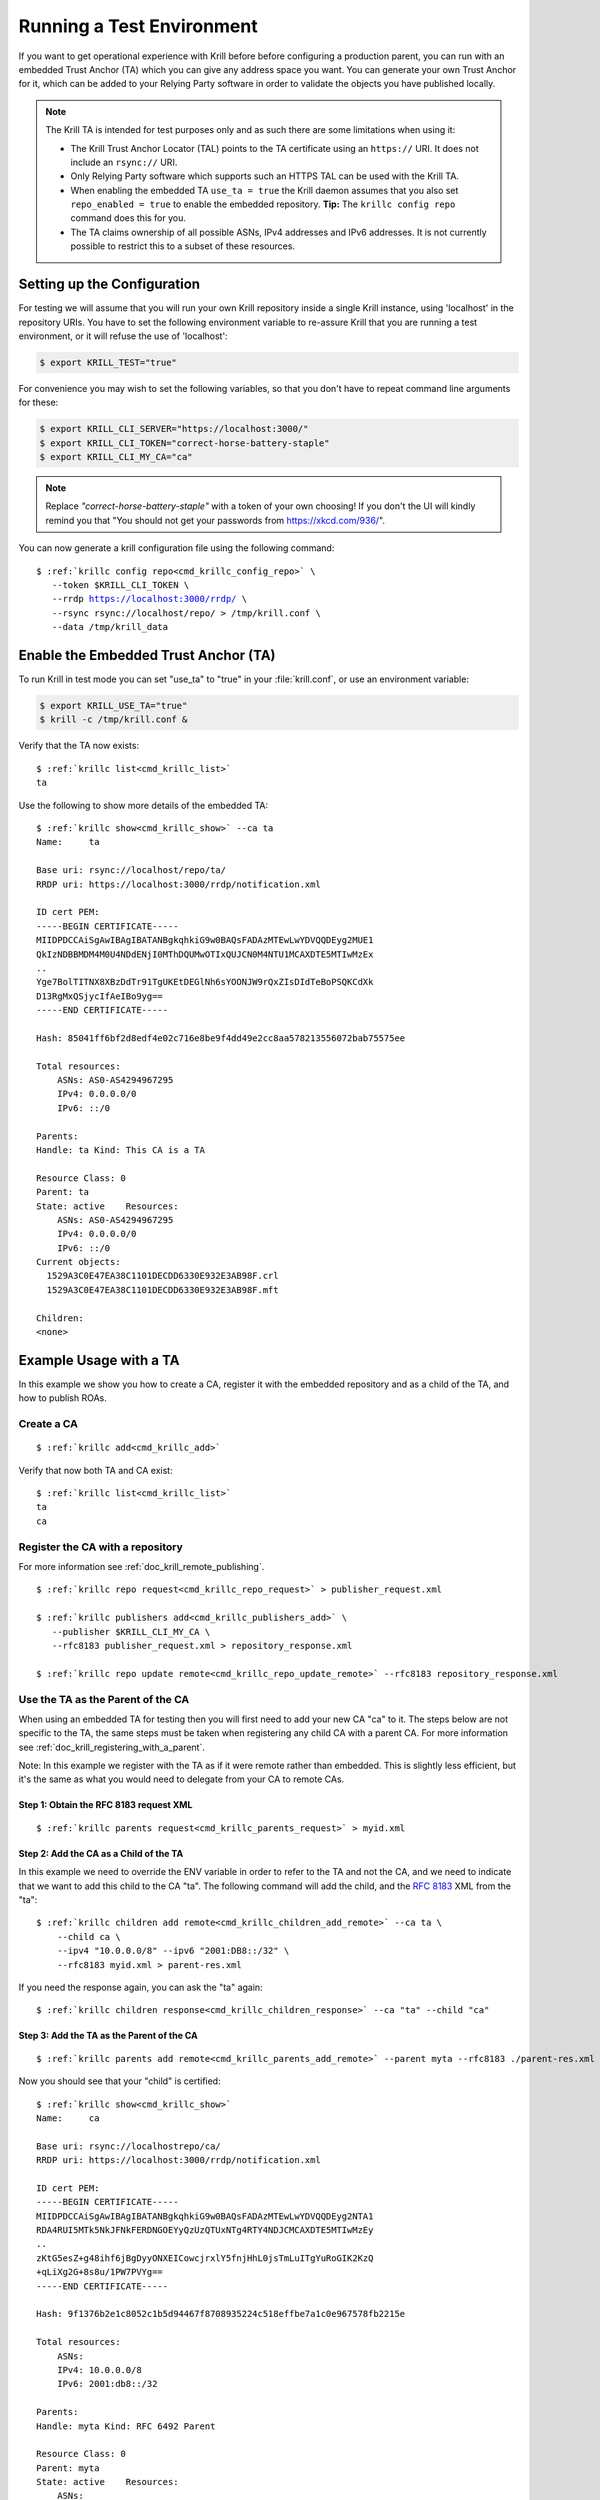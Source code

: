 .. _doc_krill_testing:

Running a Test Environment
==========================

If you want to get operational experience with Krill before before configuring a
production parent, you can run with an embedded Trust Anchor (TA) which you can
give any address space you want. You can generate your own Trust Anchor for it,
which can be added to your Relying Party software in order to validate the
objects you have published locally.

.. Note:: The Krill TA is intended for test purposes only and as such there
          are some limitations when using it:

          - The Krill Trust Anchor Locator (TAL) points to the TA certificate
            using an ``https://`` URI. It does not include an ``rsync://`` URI.
          - Only Relying Party software which supports such an HTTPS TAL can be
            used with the Krill TA.
          - When enabling the embedded TA ``use_ta = true`` the Krill daemon
            assumes that you also set ``repo_enabled = true`` to enable the
            embedded repository. **Tip:** The ``krillc config repo`` command
            does this for you.
          - The TA claims ownership of all possible ASNs, IPv4 addresses and
            IPv6 addresses. It is not currently possible to restrict this to a
            subset of these resources.

Setting up the Configuration
----------------------------

For testing we will assume that you will run your own Krill repository inside a
single Krill instance, using 'localhost' in the repository URIs. You have to set
the following environment variable to re-assure Krill that you are running a
test environment, or it will refuse the use of 'localhost':

.. code-block:: bash

   $ export KRILL_TEST="true"

For convenience you may wish to set the following variables, so that you don't
have to repeat command line arguments for these:

.. code-block:: bash

   $ export KRILL_CLI_SERVER="https://localhost:3000/"
   $ export KRILL_CLI_TOKEN="correct-horse-battery-staple"
   $ export KRILL_CLI_MY_CA="ca"

.. Note:: Replace *"correct-horse-battery-staple"* with a token of your own
          choosing! If you don't the UI will kindly remind you that
          "You should not get your passwords from https://xkcd.com/936/".

You can now generate a krill configuration file using the following command:

.. parsed-literal::

   $ :ref:`krillc config repo<cmd_krillc_config_repo>` \\
      --token $KRILL_CLI_TOKEN \\
      --rrdp https://localhost:3000/rrdp/ \\
      --rsync rsync://localhost/repo/ > /tmp/krill.conf \\
      --data /tmp/krill_data

Enable the Embedded Trust Anchor (TA)
-------------------------------------

To run Krill in test mode you can set "use_ta" to "true" in your
:file:`krill.conf`, or use an environment variable:

.. code-block:: bash

   $ export KRILL_USE_TA="true"
   $ krill -c /tmp/krill.conf &

Verify that the TA now exists:

.. parsed-literal::

  $ :ref:`krillc list<cmd_krillc_list>`
  ta

Use the following to show more details of the embedded TA:

.. parsed-literal::

   $ :ref:`krillc show<cmd_krillc_show>` --ca ta
   Name:     ta
   
   Base uri: rsync://localhost/repo/ta/
   RRDP uri: https://localhost:3000/rrdp/notification.xml
   
   ID cert PEM:
   -----BEGIN CERTIFICATE-----
   MIIDPDCCAiSgAwIBAgIBATANBgkqhkiG9w0BAQsFADAzMTEwLwYDVQQDEyg2MUE1
   QkIzNDBBMDM4M0U4NDdENjI0MThDQUMwOTIxQUJCN0M4NTU1MCAXDTE5MTIwMzEx
   ..
   Yge7BolTITNX8XBzDdTr91TgUKEtDEGlNh6sYOONJW9rQxZIsDIdTeBoPSQKCdXk
   D13RgMxQSjycIfAeIBo9yg==
   -----END CERTIFICATE-----
   
   Hash: 85041ff6bf2d8edf4e02c716e8be9f4dd49e2cc8aa578213556072bab75575ee
   
   Total resources:
       ASNs: AS0-AS4294967295
       IPv4: 0.0.0.0/0
       IPv6: ::/0
   
   Parents:
   Handle: ta Kind: This CA is a TA
   
   Resource Class: 0
   Parent: ta
   State: active    Resources:
       ASNs: AS0-AS4294967295
       IPv4: 0.0.0.0/0
       IPv6: ::/0
   Current objects:
     1529A3C0E47EA38C1101DECDD6330E932E3AB98F.crl
     1529A3C0E47EA38C1101DECDD6330E932E3AB98F.mft
   
   Children:
   <none>

Example Usage with a TA
-----------------------

In this example we show you how to create a CA, register it with the embedded
repository and as a child of the TA, and how to publish ROAs.

Create a CA
"""""""""""

.. parsed-literal::

  $ :ref:`krillc add<cmd_krillc_add>`

Verify that now both TA and CA exist:

.. parsed-literal::

  $ :ref:`krillc list<cmd_krillc_list>`
  ta
  ca

Register the CA with a repository
"""""""""""""""""""""""""""""""""

For more information see :ref:`doc_krill_remote_publishing`.

.. parsed-literal::

  $ :ref:`krillc repo request<cmd_krillc_repo_request>` > publisher_request.xml

  $ :ref:`krillc publishers add<cmd_krillc_publishers_add>` \\
     --publisher $KRILL_CLI_MY_CA \\
     --rfc8183 publisher_request.xml > repository_response.xml

  $ :ref:`krillc repo update remote<cmd_krillc_repo_update_remote>` --rfc8183 repository_response.xml

Use the TA as the Parent of the CA
""""""""""""""""""""""""""""""""""

When using an embedded TA for testing then you will first need to add your
new CA "ca" to it. The steps below are not specific to the TA, the same steps
must be taken when registering any child CA with a parent CA. For more
information see :ref:`doc_krill_registering_with_a_parent`.

Note: In this example we register with the TA as if it were remote rather than
embedded. This is slightly less efficient, but it's the same as what you would
need to delegate from your CA to remote CAs.

Step 1: Obtain the RFC 8183 request XML
^^^^^^^^^^^^^^^^^^^^^^^^^^^^^^^^^^^^^^^

.. parsed-literal::

  $ :ref:`krillc parents request<cmd_krillc_parents_request>` > myid.xml

Step 2: Add the CA as a Child of the TA
^^^^^^^^^^^^^^^^^^^^^^^^^^^^^^^^^^^^^^^

In this example we need to override the ENV variable in order to refer to the TA
and not the CA, and we need to indicate that we want to add this child to the CA
"ta". The following command will add the child, and the :rfc:`8183` XML from the
"ta":

.. parsed-literal::

  $ :ref:`krillc children add remote<cmd_krillc_children_add_remote>` --ca ta \\
      --child ca \\
      --ipv4 "10.0.0.0/8" --ipv6 "2001:DB8::/32" \\
      --rfc8183 myid.xml > parent-res.xml

If you need the response again, you can ask the "ta" again:

.. parsed-literal::

  $ :ref:`krillc children response<cmd_krillc_children_response>` --ca "ta" --child "ca"

Step 3: Add the TA as the Parent of the CA
^^^^^^^^^^^^^^^^^^^^^^^^^^^^^^^^^^^^^^^^^^

.. parsed-literal::

  $ :ref:`krillc parents add remote<cmd_krillc_parents_add_remote>` --parent myta --rfc8183 ./parent-res.xml

Now you should see that your "child" is certified:

.. parsed-literal::

  $ :ref:`krillc show<cmd_krillc_show>`
  Name:     ca

  Base uri: rsync://localhostrepo/ca/
  RRDP uri: https://localhost:3000/rrdp/notification.xml

  ID cert PEM:
  -----BEGIN CERTIFICATE-----
  MIIDPDCCAiSgAwIBAgIBATANBgkqhkiG9w0BAQsFADAzMTEwLwYDVQQDEyg2NTA1
  RDA4RUI5MTk5NkJFNkFERDNGOEYyQzUzQTUxNTg4RTY4NDJCMCAXDTE5MTIwMzEy
  ..
  zKtG5esZ+g48ihf6jBgDyyONXEICowcjrxlY5fnjHhL0jsTmLuITgYuRoGIK2KzQ
  +qLiXg2G+8s8u/1PW7PVYg==
  -----END CERTIFICATE-----

  Hash: 9f1376b2e1c8052c1b5d94467f8708935224c518effbe7a1c0e967578fb2215e

  Total resources:
      ASNs:
      IPv4: 10.0.0.0/8
      IPv6: 2001:db8::/32

  Parents:
  Handle: myta Kind: RFC 6492 Parent

  Resource Class: 0
  Parent: myta
  State: active    Resources:
      ASNs:
      IPv4: 10.0.0.0/8
      IPv6: 2001:db8::/32
  Current objects:
    553A7C2E751CA0B04B49CB72E30EB5684F861987.crl
    553A7C2E751CA0B04B49CB72E30EB5684F861987.mft

  Children:
  <none>

Add and List ROAs
"""""""""""""""""

.. parsed-literal::

   $ cat >./roas.txt <<EOF
   A: 10.0.0.0/24 => 64496
   A: 10.1.0.0/16-20 => 64496
   EOF

   $ :ref:`krillc roas update<cmd_krillc_roas_update>` --delta ./roas.txt

   $ :ref:`krillc roas list<cmd_krillc_roas_list>`
   10.1.0.0/16-20 => 64496
   10.0.0.0/24 => 64496

Review your CA History
""""""""""""""""""""""

.. parsed-literal::

   $ :ref:`krillc history<cmd_krillc_history>`
   time::command::key::success
   2020-06-07T20:33:21Z::Update repo to server at: https://localhost:3000/rfc8181/ca ::command--1591562001--1--cmd-ca-repo-update::OK
   2020-06-07T20:34:18Z::Add parent 'myta' as 'RFC 6492 Parent' ::command--1591562058--2--cmd-ca-parent-add::OK
   2020-06-07T20:34:19Z::Update entitlements under parent 'myta': 0 => asn: 0 blocks, v4: 1 blocks, v6: 1 blocks  ::command--1591562059--3--cmd-ca-parent-entitlements::OK
   2020-06-07T20:34:20Z::Update received cert in RC '0', with resources 'asn: 0 blocks, v4: 1 blocks, v6: 1 blocks' ::command--1591562060--4--cmd-ca-rcn-receive::OK
   2020-06-07T20:36:28Z::Update ROAs add: 2 remove: '0' ::command--1591562188--5--cmd-ca-roas-updated::OK

Using Routinator with the Test TA
"""""""""""""""""""""""""""""""""

While there are many :ref:`Relying Party tools<relying_party_software>`, when
testing with the Krill TA as noted above you will need an RP that supports a TAL
file that contains an HTTPS URI.

One such RP is :ref:`NLnet Labs Routinator<doc_routinator>`. However, before you
can use Routinator with Krill you will need to either setup Krill on a proper
domain name with a matching TLS certificate issued by a trusted authority, or
issue your own certificate and force Routinator to trust it.

Issue Own TLS Certificate
^^^^^^^^^^^^^^^^^^^^^^^^^

.. code-block:: bash

   $ mkdir /tmp/own_cert
   $ cd /tmp/own_cert
   $ ISSUER="/C=NL/L=Amsterdam/O=Your Organisation Name"
   $ SUBJECT="/C=NL/L=Amsterdam/O=Your Organisation Name/CN=localhost"
   $ SAN="DNS:localhost"
   $ openssl req -new \
   $         -newkey rsa:4096 -keyout issuer.key \
   $         -x509 -out issuer.crt \
   $         -days 365 -nodes -subj "$ISSUER"
   $ openssl req -new -out subject.csr \
   $         -newkey rsa:4096 -keyout subject.key \
   $         -days 365 -nodes -subj "$SUBJECT"
   $ echo "subjectAltName=$SAN" > subject.ext
   $ openssl x509 \
   $         -in subject.csr -req -out subject.crt -extfile subject.ext \
   $         -CA issuer.crt -CAkey issuer.key -CAcreateserial \
   $         -days 365

Reconfigure Krill
^^^^^^^^^^^^^^^^^

.. code-block:: bash

   $ kill $(cat /tmp/krill_data/krill.pid)
   $ cp /tmp/own_cert/subject.crt /tmp/krill_data/ssl/cert.pem
   $ cp /tmp/own_cert/subject.key /tmp/krill_data/ssl/key.pem
   $ export KRILL_TEST="true"
   $ export KRILL_USE_TA="true"
   $ krill -c /tmp/krill.conf &

Initialize Routinator
^^^^^^^^^^^^^^^^^^^^^

To point Routinator at our test Krill TA we must download the TAL and store it
where Routinator can find it. Also, to ensure that we don't interfere with any
existing Routinator cache on your computer let's create a temporary cache
directory for Routinator to use.

.. code-block:: bash

   $ mkdir -p /tmp/routinator/{tals,rpki-cache}
   $ wget -q --no-check-certificate -O /tmp/routinator/tals/ta.tal \
         https://localhost:3000/ta/ta.tal

Run Routinator
^^^^^^^^^^^^^^

To successfully use Routinator with the Krill TA we must specify the following
command line options:

+-------------------------+---------------------------------------------------+
| Option                  | Explanation                                       |
+=========================+===================================================+
| ``repository-dir``      | Location of the Routinator cache directory.       | 
+-------------------------+---------------------------------------------------+
| ``tal-dir``             | Location of the Krill TA file                     |
+-------------------------+---------------------------------------------------+
| ``rrdp-root-cert``      | Location of the certificate of the authority that |
|                         | issued the Krill TLS certificate                  |
+-------------------------+---------------------------------------------------+
| ``allow-dubious-hosts`` | Do **NOT** skip the Krill localhost repository    |
+-------------------------+---------------------------------------------------+

The full command to invoke Routinator and the output showing our test ROAs is
then:

.. code-block:: bash

   $ routinator \
        --repository-dir=/tmp/routinator/rpki-cache \
        --tal-dir=/tmp/routinator/tals \
        --rrdp-root-cert=/tmp/own_cert/issuer.crt \
        --allow-dubios-hosts \
        vrps
   ASN,IP Prefix,Max Length,Trust Anchor
   AS64496,10.0.0.0/24,24,ta
   AS64496,10.1.0.0/16,20,ta
